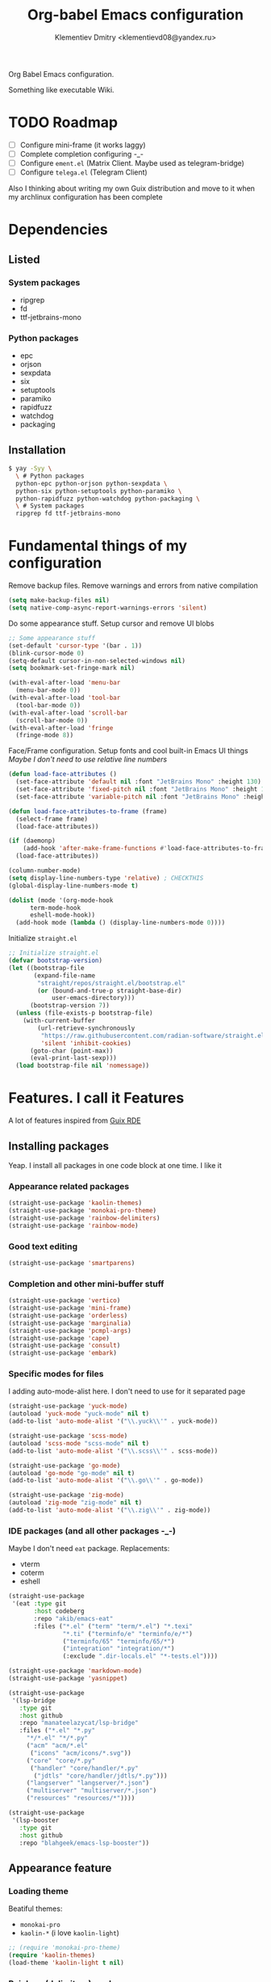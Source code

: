#+TITLE: Org-babel Emacs configuration
#+AUTHOR: Klementiev Dmitry <klementievd08@yandex.ru>

Org Babel Emacs configuration.

Something like executable Wiki.

* TODO Roadmap

- [ ] Configure mini-frame (it works laggy)
- [ ] Complete completion configuring -_-
- [ ] Configure =ement.el= (Matrix Client. Maybe used as telegram-bridge)
- [ ] Configure =telega.el= (Telegram Client)

Also I thinking about writing my own Guix distribution and move to it when my archlinux configuration has been complete

* Dependencies

** Listed

*** System packages

- ripgrep
- fd
- ttf-jetbrains-mono

*** Python packages

- epc
- orjson
- sexpdata
- six
- setuptools
- paramiko
- rapidfuzz
- watchdog
- packaging

** Installation

#+begin_src sh
  $ yay -Syy \
    \ # Python packages
    python-epc python-orjson python-sexpdata \
    python-six python-setuptools python-paramiko \
    python-rapidfuzz python-watchdog python-packaging \
    \ # System packages
    ripgrep fd ttf-jetbrains-mono
#+end_src

* Fundamental things of my configuration

Remove backup files. Remove warnings and errors from native compilation
#+begin_src emacs-lisp
  (setq make-backup-files nil)
  (setq native-comp-async-report-warnings-errors 'silent)
#+end_src

Do some appearance stuff. Setup cursor and remove UI blobs
#+begin_src emacs-lisp
  ;; Some appearance stuff
  (set-default 'cursor-type '(bar . 1))
  (blink-cursor-mode 0)
  (setq-default cursor-in-non-selected-windows nil)
  (setq bookmark-set-fringe-mark nil)

  (with-eval-after-load 'menu-bar
    (menu-bar-mode 0))
  (with-eval-after-load 'tool-bar
    (tool-bar-mode 0))
  (with-eval-after-load 'scroll-bar
    (scroll-bar-mode 0))
  (with-eval-after-load 'fringe
    (fringe-mode 8))
#+end_src

Face/Frame configuration. Setup fonts and cool built-in Emacs UI things
/Maybe I don't need to use relative line numbers/
#+begin_src emacs-lisp
  (defun load-face-attributes ()
    (set-face-attribute 'default nil :font "JetBrains Mono" :height 130)
    (set-face-attribute 'fixed-pitch nil :font "JetBrains Mono" :height 130)
    (set-face-attribute 'variable-pitch nil :font "JetBrains Mono" :height 130 :weight 'regular))

  (defun load-face-attributes-to-frame (frame)
    (select-frame frame)
    (load-face-attributes))

  (if (daemonp)
      (add-hook 'after-make-frame-functions #'load-face-attributes-to-frame)
    (load-face-attributes))

  (column-number-mode)
  (setq display-line-numbers-type 'relative) ; CHECKTHIS
  (global-display-line-numbers-mode t)

  (dolist (mode '(org-mode-hook
  		term-mode-hook
  		eshell-mode-hook))
    (add-hook mode (lambda () (display-line-numbers-mode 0))))
#+end_src

Initialize =straight.el=
#+begin_src emacs-lisp
  ;; Initialize straight.el
  (defvar bootstrap-version)
  (let ((bootstrap-file
         (expand-file-name
          "straight/repos/straight.el/bootstrap.el"
          (or (bound-and-true-p straight-base-dir)
              user-emacs-directory)))
        (bootstrap-version 7))
    (unless (file-exists-p bootstrap-file)
      (with-current-buffer
          (url-retrieve-synchronously
           "https://raw.githubusercontent.com/radian-software/straight.el/develop/install.el"
           'silent 'inhibit-cookies)
        (goto-char (point-max))
        (eval-print-last-sexp)))
    (load bootstrap-file nil 'nomessage))
#+end_src

* Features. I call it Features

A lot of features inspired from [[https://git.sr.ht/~abcdw/rde][Guix RDE]]

** Installing packages

Yeap. I install all packages in one code block at one time. I like it

*** Appearance related packages

#+begin_src emacs-lisp
  (straight-use-package 'kaolin-themes)
  (straight-use-package 'monokai-pro-theme)
  (straight-use-package 'rainbow-delimiters)
  (straight-use-package 'rainbow-mode)
#+end_src

*** Good text editing

#+begin_src emacs-lisp
  (straight-use-package 'smartparens)
#+end_src

*** Completion and other mini-buffer stuff

#+begin_src emacs-lisp
  (straight-use-package 'vertico)
  (straight-use-package 'mini-frame)
  (straight-use-package 'orderless)
  (straight-use-package 'marginalia)
  (straight-use-package 'pcmpl-args)
  (straight-use-package 'cape)
  (straight-use-package 'consult)
  (straight-use-package 'embark)
#+end_src

*** Specific modes for files

I adding auto-mode-alist here. I don't need to use for it separated page

#+begin_src emacs-lisp
  (straight-use-package 'yuck-mode)
  (autoload 'yuck-mode "yuck-mode" nil t)
  (add-to-list 'auto-mode-alist '("\\.yuck\\'" . yuck-mode))

  (straight-use-package 'scss-mode)
  (autoload 'scss-mode "scss-mode" nil t)
  (add-to-list 'auto-mode-alist '("\\.scss\\'" . scss-mode))

  (straight-use-package 'go-mode)
  (autoload 'go-mode "go-mode" nil t)
  (add-to-list 'auto-mode-alist '("\\.go\\'" . go-mode))

  (straight-use-package 'zig-mode)
  (autoload 'zig-mode "zig-mode" nil t)
  (add-to-list 'auto-mode-alist '("\\.zig\\'" . zig-mode))
#+end_src

*** IDE packages (and all other packages -_-)

Maybe I don't need =eat= package. Replacements:
- vterm
- coterm
- eshell

#+begin_src emacs-lisp
  (straight-use-package
   '(eat :type git
         :host codeberg
         :repo "akib/emacs-eat"
         :files ("*.el" ("term" "term/*.el") "*.texi"
                 "*.ti" ("terminfo/e" "terminfo/e/*")
                 ("terminfo/65" "terminfo/65/*")
                 ("integration" "integration/*")
                 (:exclude ".dir-locals.el" "*-tests.el"))))

  (straight-use-package 'markdown-mode)
  (straight-use-package 'yasnippet)

  (straight-use-package
   '(lsp-bridge
     :type git
     :host github
     :repo "manateelazycat/lsp-bridge"
     :files ("*.el" "*.py"
  	   "*/*.el" "*/*.py"
  	   ("acm" "acm/*.el"
  	    ("icons" "acm/icons/*.svg"))
  	   ("core" "core/*.py"
  	    ("handler" "core/handler/*.py"
  	     ("jdtls" "core/handler/jdtls/*.py")))
  	   ("langserver" "langserver/*.json")
  	   ("multiserver" "multiserver/*.json")
  	   ("resources" "resources/*"))))

  (straight-use-package
   '(lsp-booster
     :type git
     :host github
     :repo "blahgeek/emacs-lsp-booster"))
#+end_src

** Appearance feature

*** Loading theme

Beatiful themes:
- =monokai-pro=
- =kaolin-*= (i love =kaolin-light=)

#+begin_src emacs-lisp
  ;; (require 'monokai-pro-theme)
  (require 'kaolin-themes)
  (load-theme 'kaolin-light t nil)
#+end_src

*** Rainbow (delimiters) mode

#+begin_src emacs-lisp
  (require 'rainbow-delimiters)
  (add-hook 'prog-mode-hook 'rainbow-delimiters-mode)
#+end_src

I think =rainbow-mode= should be only in CSS/SCSS code
#+begin_src emacs-lisp
  (autoload 'rainbow-mode "rainbow-mode")
  (add-hook 'css-mode-hook 'rainbow-mode)
  (add-hook 'scss-mode-hook 'rainbow-mode)
#+end_src

** Smartparens feature

#+begin_src emacs-lisp
  (eval-when-compile
    (require 'smartparens))

  (autoload 'smartparens-mode "smartparens-autoloads")
  (autoload 'smartparens-strict-mode "smartparens-autoloads")

  (add-hook 'prog-mode-hook 'smartparens-mode)
  (add-hook 'prog-mode-hook 'smartparens-strict-mode)

  (dolist (mode '(emacs-lisp-mode
  		lisp-mode
  		common-lisp-mode
  		scheme-mode))
    (sp-local-pair mode "'" nil :when '(sp-in-string-p))
    (sp-local-pair mode "`" nil :when '(sp-in-string-p)))
#+end_src

** Terminal Emulator feature

I use =eat=

#+begin_src emacs-lisp
  ;; Terminal emulation
  ;;
  ;; I think about switching to `vterm'
  ;; or keep only `eshell'
  ;;
  ;; I use `eat' only for integration with eshell
  ;;
  (autoload 'eat "eat") ; Check in source code
  (autoload 'eat-eshell-mode "eat") ; Check in source code
  (autoload 'eat-eshell-visual-command-mode "eat") ; Check in source code
  (add-hook 'eshell-load-hook #'eat-eshell-mode)
  (add-hook 'eshell-load-hook #'eat-eshell-visual-command-mode)
#+end_src

** Completion feature

#+begin_src emacs-lisp
  (eval-when-compile
    (require 'marginalia)
    (require 'consult))

  (with-eval-after-load 'minibuffer
    ;; (define-key global-map (kbd "C-x b") 'consult-buffer)
    (define-key global-map (kbd "s-B") 'consult-buffer)
    (define-key global-map (kbd "M-r") 'consult-history)
    (define-key global-map (kbd "M-y") 'consult-yank-pop)
    (define-key global-map (kbd "C-s") 'consult-line)
    (define-key global-map (kbd "C-x C-r") 'consult-recent-file)
    
    (with-eval-after-load
        'mini-frame
      (custom-set-faces
       '(child-frame-border
         ;; TODO: inherit ,(face-attribute 'default :foreground)
         ((t (:background "#000000")))))
      (put 'child-frame-border 'saved-face nil)

      (setq
       mini-frame-show-parameters
       `((top . 0.2)
         (width . 0.8)
         (left . 0.5)
         (child-frame-border-width . 1)))
      (setq mini-frame-detach-on-hide nil)
      (setq mini-frame-color-shift-step 0)
      (setq mini-frame-advice-functions
            '(read-from-minibuffer
              read-key-sequence
              save-some-buffers yes-or-no-p))
      ;; (setq mini-frame-ignore-commands
      ;;       '(consult-line consult-line-multi consult-outline
      ;;                      consult-imenu consult-imenu-multi consult-history
      ;;                      consult-git-grep consult-ripgrep consult-grep
      ;;                      embark-bindings))
      )

    (autoload 'mini-frame-mode "mini-frame")
    (if after-init-time
        (mini-frame-mode 1)
      (add-hook 'after-init-hook 'mini-frame-mode)))

  (with-eval-after-load 'marginalia
    (setq marginalia-align 'left))

  (autoload 'marginalia-mode "marginalia")
  (marginalia-mode 1)
#+end_src

** Vertico feature

#+begin_src emacs-lisp
  ;; Vertico feature
  (eval-when-compile
    (require 'vertico)
    (require 'vertico-multiform))

  (with-eval-after-load 'vertico
    ;; TODO: rde feature-emacs-vertico
    )

  (autoload 'vertico-mode "vertico")
  (if after-init-time
      (vertico-mode 1)
    (add-hook 'after-init-hook 'vertico-mode))

#+end_src

** LSP feature

TODO
